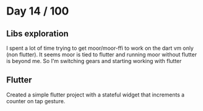 * Day 14 / 100

** Libs exploration
   I spent a lot of time trying to get moor/moor-ffi to work on the
   dart vm only (non flutter). It seems moor is tied to flutter and
   running moor without flutter is beyond me. So I'm switching gears
   and starting working with flutter

** Flutter
   Created a simple flutter project with a stateful widget that
   increments a counter on tap gesture. 


   
